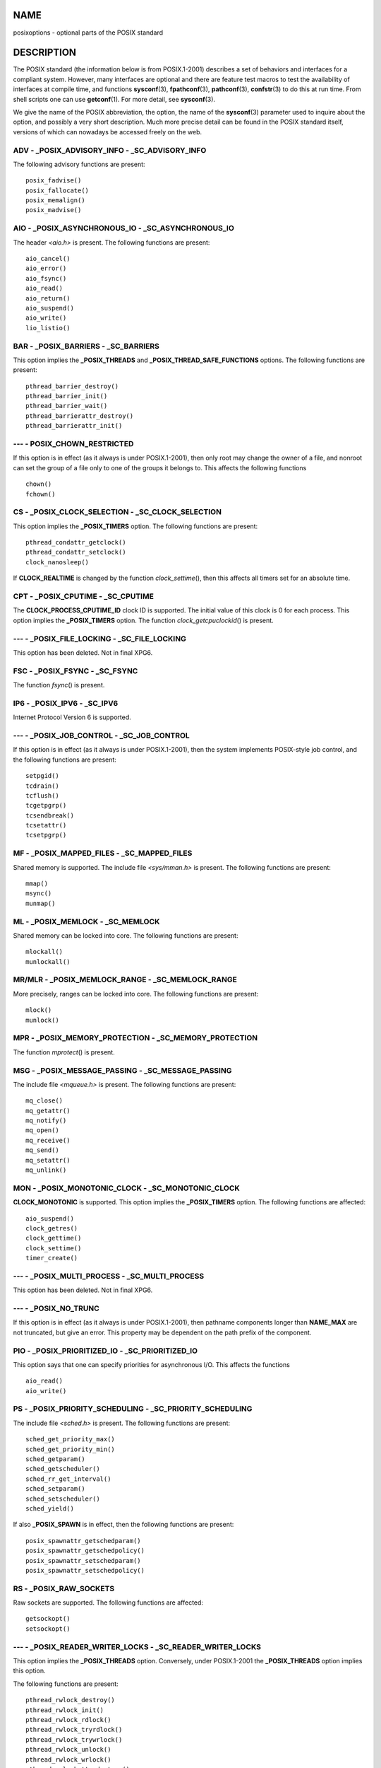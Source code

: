 NAME
====

posixoptions - optional parts of the POSIX standard

DESCRIPTION
===========

The POSIX standard (the information below is from POSIX.1-2001)
describes a set of behaviors and interfaces for a compliant system.
However, many interfaces are optional and there are feature test macros
to test the availability of interfaces at compile time, and functions
**sysconf**\ (3), **fpathconf**\ (3), **pathconf**\ (3),
**confstr**\ (3) to do this at run time. From shell scripts one can use
**getconf**\ (1). For more detail, see **sysconf**\ (3).

We give the name of the POSIX abbreviation, the option, the name of the
**sysconf**\ (3) parameter used to inquire about the option, and
possibly a very short description. Much more precise detail can be found
in the POSIX standard itself, versions of which can nowadays be accessed
freely on the web.

ADV - \_POSIX_ADVISORY_INFO - \_SC_ADVISORY_INFO
------------------------------------------------

The following advisory functions are present:

::

   posix_fadvise()
   posix_fallocate()
   posix_memalign()
   posix_madvise()

AIO - \_POSIX_ASYNCHRONOUS_IO - \_SC_ASYNCHRONOUS_IO
----------------------------------------------------

The header *<aio.h>* is present. The following functions are present:

::

   aio_cancel()
   aio_error()
   aio_fsync()
   aio_read()
   aio_return()
   aio_suspend()
   aio_write()
   lio_listio()

BAR - \_POSIX_BARRIERS - \_SC_BARRIERS
--------------------------------------

This option implies the **\_POSIX_THREADS** and
**\_POSIX_THREAD_SAFE_FUNCTIONS** options. The following functions are
present:

::

   pthread_barrier_destroy()
   pthread_barrier_init()
   pthread_barrier_wait()
   pthread_barrierattr_destroy()
   pthread_barrierattr_init()

--- - POSIX_CHOWN_RESTRICTED
----------------------------

If this option is in effect (as it always is under POSIX.1-2001), then
only root may change the owner of a file, and nonroot can set the group
of a file only to one of the groups it belongs to. This affects the
following functions

::

   chown()
   fchown()

CS - \_POSIX_CLOCK_SELECTION - \_SC_CLOCK_SELECTION
---------------------------------------------------

This option implies the **\_POSIX_TIMERS** option. The following
functions are present:

::

   pthread_condattr_getclock()
   pthread_condattr_setclock()
   clock_nanosleep()

If **CLOCK_REALTIME** is changed by the function *clock_settime*\ (),
then this affects all timers set for an absolute time.

CPT - \_POSIX_CPUTIME - \_SC_CPUTIME
------------------------------------

The **CLOCK_PROCESS_CPUTIME_ID** clock ID is supported. The initial
value of this clock is 0 for each process. This option implies the
**\_POSIX_TIMERS** option. The function *clock_getcpuclockid*\ () is
present.

--- - \_POSIX_FILE_LOCKING - \_SC_FILE_LOCKING
----------------------------------------------

This option has been deleted. Not in final XPG6.

FSC - \_POSIX_FSYNC - \_SC_FSYNC
--------------------------------

The function *fsync*\ () is present.

IP6 - \_POSIX_IPV6 - \_SC_IPV6
------------------------------

Internet Protocol Version 6 is supported.

--- - \_POSIX_JOB_CONTROL - \_SC_JOB_CONTROL
--------------------------------------------

If this option is in effect (as it always is under POSIX.1-2001), then
the system implements POSIX-style job control, and the following
functions are present:

::

   setpgid()
   tcdrain()
   tcflush()
   tcgetpgrp()
   tcsendbreak()
   tcsetattr()
   tcsetpgrp()

MF - \_POSIX_MAPPED_FILES - \_SC_MAPPED_FILES
---------------------------------------------

Shared memory is supported. The include file *<sys/mman.h>* is present.
The following functions are present:

::

   mmap()
   msync()
   munmap()

ML - \_POSIX_MEMLOCK - \_SC_MEMLOCK
-----------------------------------

Shared memory can be locked into core. The following functions are
present:

::

   mlockall()
   munlockall()

MR/MLR - \_POSIX_MEMLOCK_RANGE - \_SC_MEMLOCK_RANGE
---------------------------------------------------

More precisely, ranges can be locked into core. The following functions
are present:

::

   mlock()
   munlock()

MPR - \_POSIX_MEMORY_PROTECTION - \_SC_MEMORY_PROTECTION
--------------------------------------------------------

The function *mprotect*\ () is present.

MSG - \_POSIX_MESSAGE_PASSING - \_SC_MESSAGE_PASSING
----------------------------------------------------

The include file *<mqueue.h>* is present. The following functions are
present:

::

   mq_close()
   mq_getattr()
   mq_notify()
   mq_open()
   mq_receive()
   mq_send()
   mq_setattr()
   mq_unlink()

MON - \_POSIX_MONOTONIC_CLOCK - \_SC_MONOTONIC_CLOCK
----------------------------------------------------

**CLOCK_MONOTONIC** is supported. This option implies the
**\_POSIX_TIMERS** option. The following functions are affected:

::

   aio_suspend()
   clock_getres()
   clock_gettime()
   clock_settime()
   timer_create()

--- - \_POSIX_MULTI_PROCESS - \_SC_MULTI_PROCESS
------------------------------------------------

This option has been deleted. Not in final XPG6.

--- - \_POSIX_NO_TRUNC
----------------------

If this option is in effect (as it always is under POSIX.1-2001), then
pathname components longer than **NAME_MAX** are not truncated, but give
an error. This property may be dependent on the path prefix of the
component.

PIO - \_POSIX_PRIORITIZED_IO - \_SC_PRIORITIZED_IO
--------------------------------------------------

This option says that one can specify priorities for asynchronous I/O.
This affects the functions

::

   aio_read()
   aio_write()

PS - \_POSIX_PRIORITY_SCHEDULING - \_SC_PRIORITY_SCHEDULING
-----------------------------------------------------------

The include file *<sched.h>* is present. The following functions are
present:

::

   sched_get_priority_max()
   sched_get_priority_min()
   sched_getparam()
   sched_getscheduler()
   sched_rr_get_interval()
   sched_setparam()
   sched_setscheduler()
   sched_yield()

If also **\_POSIX_SPAWN** is in effect, then the following functions are
present:

::

   posix_spawnattr_getschedparam()
   posix_spawnattr_getschedpolicy()
   posix_spawnattr_setschedparam()
   posix_spawnattr_setschedpolicy()

RS - \_POSIX_RAW_SOCKETS
------------------------

Raw sockets are supported. The following functions are affected:

::

   getsockopt()
   setsockopt()

--- - \_POSIX_READER_WRITER_LOCKS - \_SC_READER_WRITER_LOCKS
------------------------------------------------------------

This option implies the **\_POSIX_THREADS** option. Conversely, under
POSIX.1-2001 the **\_POSIX_THREADS** option implies this option.

The following functions are present:

::

   pthread_rwlock_destroy()
   pthread_rwlock_init()
   pthread_rwlock_rdlock()
   pthread_rwlock_tryrdlock()
   pthread_rwlock_trywrlock()
   pthread_rwlock_unlock()
   pthread_rwlock_wrlock()
   pthread_rwlockattr_destroy()
   pthread_rwlockattr_init()

RTS - \_POSIX_REALTIME_SIGNALS - \_SC_REALTIME_SIGNALS
------------------------------------------------------

Realtime signals are supported. The following functions are present:

::

   sigqueue()
   sigtimedwait()
   sigwaitinfo()

--- - \_POSIX_REGEXP - \_SC_REGEXP
----------------------------------

If this option is in effect (as it always is under POSIX.1-2001), then
POSIX regular expressions are supported and the following functions are
present:

::

   regcomp()
   regerror()
   regexec()
   regfree()

--- - \_POSIX_SAVED_IDS - \_SC_SAVED_IDS
----------------------------------------

If this option is in effect (as it always is under POSIX.1-2001), then a
process has a saved set-user-ID and a saved set-group-ID. The following
functions are affected:

::

   exec()
   kill()
   seteuid()
   setegid()
   setgid()
   setuid()

SEM - \_POSIX_SEMAPHORES - \_SC_SEMAPHORES
------------------------------------------

The include file *<semaphore.h>* is present. The following functions are
present:

::

   sem_close()
   sem_destroy()
   sem_getvalue()
   sem_init()
   sem_open()
   sem_post()
   sem_trywait()
   sem_unlink()
   sem_wait()

SHM - \_POSIX_SHARED_MEMORY_OBJECTS - \_SC_SHARED_MEMORY_OBJECTS
----------------------------------------------------------------

The following functions are present:

::

   mmap()
   munmap()
   shm_open()
   shm_unlink()

--- - \_POSIX_SHELL - \_SC_SHELL
--------------------------------

If this option is in effect (as it always is under POSIX.1-2001), the
function *system*\ () is present.

SPN - \_POSIX_SPAWN - \_SC_SPAWN
--------------------------------

This option describes support for process creation in a context where it
is difficult or impossible to use *fork*\ (), for example, because no
MMU is present.

If **\_POSIX_SPAWN** is in effect, then the include file *<spawn.h>* and
the following functions are present:

::

   posix_spawn()
   posix_spawn_file_actions_addclose()
   posix_spawn_file_actions_adddup2()
   posix_spawn_file_actions_addopen()
   posix_spawn_file_actions_destroy()
   posix_spawn_file_actions_init()
   posix_spawnattr_destroy()
   posix_spawnattr_getsigdefault()
   posix_spawnattr_getflags()
   posix_spawnattr_getpgroup()
   posix_spawnattr_getsigmask()
   posix_spawnattr_init()
   posix_spawnattr_setsigdefault()
   posix_spawnattr_setflags()
   posix_spawnattr_setpgroup()
   posix_spawnattr_setsigmask()
   posix_spawnp()

If also **\_POSIX_PRIORITY_SCHEDULING** is in effect, then the following
functions are present:

::

   posix_spawnattr_getschedparam()
   posix_spawnattr_getschedpolicy()
   posix_spawnattr_setschedparam()
   posix_spawnattr_setschedpolicy()

SPI - \_POSIX_SPIN_LOCKS - \_SC_SPIN_LOCKS
------------------------------------------

This option implies the **\_POSIX_THREADS** and
**\_POSIX_THREAD_SAFE_FUNCTIONS** options. The following functions are
present:

::

   pthread_spin_destroy()
   pthread_spin_init()
   pthread_spin_lock()
   pthread_spin_trylock()
   pthread_spin_unlock()

SS - \_POSIX_SPORADIC_SERVER - \_SC_SPORADIC_SERVER
---------------------------------------------------

The scheduling policy **SCHED_SPORADIC** is supported. This option
implies the **\_POSIX_PRIORITY_SCHEDULING** option. The following
functions are affected:

::

   sched_setparam()
   sched_setscheduler()

SIO - \_POSIX_SYNCHRONIZED_IO - \_SC_SYNCHRONIZED_IO
----------------------------------------------------

The following functions are affected:

::

   open()
   msync()
   fsync()
   fdatasync()

TSA - \_POSIX_THREAD_ATTR_STACKADDR - \_SC_THREAD_ATTR_STACKADDR
----------------------------------------------------------------

The following functions are affected:

::

   pthread_attr_getstack()
   pthread_attr_getstackaddr()
   pthread_attr_setstack()
   pthread_attr_setstackaddr()

TSS - \_POSIX_THREAD_ATTR_STACKSIZE - \_SC_THREAD_ATTR_STACKSIZE
----------------------------------------------------------------

The following functions are affected:

::

   pthread_attr_getstack()
   pthread_attr_getstacksize()
   pthread_attr_setstack()
   pthread_attr_setstacksize()

TCT - \_POSIX_THREAD_CPUTIME - \_SC_THREAD_CPUTIME
--------------------------------------------------

The clockID CLOCK_THREAD_CPUTIME_ID is supported. This option implies
the **\_POSIX_TIMERS** option. The following functions are affected:

::

   pthread_getcpuclockid()
   clock_getres()
   clock_gettime()
   clock_settime()
   timer_create()

TPI - \_POSIX_THREAD_PRIO_INHERIT - \_SC_THREAD_PRIO_INHERIT
------------------------------------------------------------

The following functions are affected:

::

   pthread_mutexattr_getprotocol()
   pthread_mutexattr_setprotocol()

TPP - \_POSIX_THREAD_PRIO_PROTECT - \_SC_THREAD_PRIO_PROTECT
------------------------------------------------------------

The following functions are affected:

::

   pthread_mutex_getprioceiling()
   pthread_mutex_setprioceiling()
   pthread_mutexattr_getprioceiling()
   pthread_mutexattr_getprotocol()
   pthread_mutexattr_setprioceiling()
   pthread_mutexattr_setprotocol()

TPS - \_POSIX_THREAD_PRIORITY_SCHEDULING - \_SC_THREAD_PRIORITY_SCHEDULING
--------------------------------------------------------------------------

If this option is in effect, the different threads inside a process can
run with different priorities and/or different schedulers. The following
functions are affected:

::

   pthread_attr_getinheritsched()
   pthread_attr_getschedpolicy()
   pthread_attr_getscope()
   pthread_attr_setinheritsched()
   pthread_attr_setschedpolicy()
   pthread_attr_setscope()
   pthread_getschedparam()
   pthread_setschedparam()
   pthread_setschedprio()

TSH - \_POSIX_THREAD_PROCESS_SHARED - \_SC_THREAD_PROCESS_SHARED
----------------------------------------------------------------

The following functions are affected:

::

   pthread_barrierattr_getpshared()
   pthread_barrierattr_setpshared()
   pthread_condattr_getpshared()
   pthread_condattr_setpshared()
   pthread_mutexattr_getpshared()
   pthread_mutexattr_setpshared()
   pthread_rwlockattr_getpshared()
   pthread_rwlockattr_setpshared()

TSF - \_POSIX_THREAD_SAFE_FUNCTIONS - \_SC_THREAD_SAFE_FUNCTIONS
----------------------------------------------------------------

The following functions are affected:

::

   readdir_r()
   getgrgid_r()
   getgrnam_r()
   getpwnam_r()
   getpwuid_r()
   flockfile()
   ftrylockfile()
   funlockfile()
   getc_unlocked()
   getchar_unlocked()
   putc_unlocked()
   putchar_unlocked()
   rand_r()
   strerror_r()
   strtok_r()
   asctime_r()
   ctime_r()
   gmtime_r()
   localtime_r()

TSP - \_POSIX_THREAD_SPORADIC_SERVER - \_SC_THREAD_SPORADIC_SERVER
------------------------------------------------------------------

This option implies the **\_POSIX_THREAD_PRIORITY_SCHEDULING** option.
The following functions are affected:

::

   sched_getparam()
   sched_setparam()
   sched_setscheduler()

THR - \_POSIX_THREADS - \_SC_THREADS
------------------------------------

Basic support for POSIX threads is available. The following functions
are present:

::

   pthread_atfork()
   pthread_attr_destroy()
   pthread_attr_getdetachstate()
   pthread_attr_getschedparam()
   pthread_attr_init()
   pthread_attr_setdetachstate()
   pthread_attr_setschedparam()
   pthread_cancel()
   pthread_cleanup_push()
   pthread_cleanup_pop()
   pthread_cond_broadcast()
   pthread_cond_destroy()
   pthread_cond_init()
   pthread_cond_signal()
   pthread_cond_timedwait()
   pthread_cond_wait()
   pthread_condattr_destroy()
   pthread_condattr_init()
   pthread_create()
   pthread_detach()
   pthread_equal()
   pthread_exit()
   pthread_getspecific()
   pthread_join()
   pthread_key_create()
   pthread_key_delete()
   pthread_mutex_destroy()
   pthread_mutex_init()
   pthread_mutex_lock()
   pthread_mutex_trylock()
   pthread_mutex_unlock()
   pthread_mutexattr_destroy()
   pthread_mutexattr_init()
   pthread_once()
   pthread_rwlock_destroy()
   pthread_rwlock_init()
   pthread_rwlock_rdlock()
   pthread_rwlock_tryrdlock()
   pthread_rwlock_trywrlock()
   pthread_rwlock_unlock()
   pthread_rwlock_wrlock()
   pthread_rwlockattr_destroy()
   pthread_rwlockattr_init()
   pthread_self()
   pthread_setcancelstate()
   pthread_setcanceltype()
   pthread_setspecific()
   pthread_testcancel()

TMO - \_POSIX_TIMEOUTS - \_SC_TIMEOUTS
--------------------------------------

The following functions are present:

::

   mq_timedreceive()
   mq_timedsend()
   pthread_mutex_timedlock()
   pthread_rwlock_timedrdlock()
   pthread_rwlock_timedwrlock()
   sem_timedwait()
   posix_trace_timedgetnext_event()

TMR - \_POSIX_TIMERS - \_SC_TIMERS
----------------------------------

The following functions are present:

::

   clock_getres()
   clock_gettime()
   clock_settime()
   nanosleep()
   timer_create()
   timer_delete()
   timer_gettime()
   timer_getoverrun()
   timer_settime()

TRC - \_POSIX_TRACE - \_SC_TRACE
--------------------------------

POSIX tracing is available. The following functions are present:

::

   posix_trace_attr_destroy()
   posix_trace_attr_getclockres()
   posix_trace_attr_getcreatetime()
   posix_trace_attr_getgenversion()
   posix_trace_attr_getmaxdatasize()
   posix_trace_attr_getmaxsystemeventsize()
   posix_trace_attr_getmaxusereventsize()
   posix_trace_attr_getname()
   posix_trace_attr_getstreamfullpolicy()
   posix_trace_attr_getstreamsize()
   posix_trace_attr_init()
   posix_trace_attr_setmaxdatasize()
   posix_trace_attr_setname()
   posix_trace_attr_setstreamsize()
   posix_trace_attr_setstreamfullpolicy()
   posix_trace_clear()
   posix_trace_create()
   posix_trace_event()
   posix_trace_eventid_equal()
   posix_trace_eventid_get_name()
   posix_trace_eventid_open()
   posix_trace_eventtypelist_getnext_id()
   posix_trace_eventtypelist_rewind()
   posix_trace_flush()
   posix_trace_get_attr()
   posix_trace_get_status()
   posix_trace_getnext_event()
   posix_trace_shutdown()
   posix_trace_start()
   posix_trace_stop()
   posix_trace_trygetnext_event()

TEF - \_POSIX_TRACE_EVENT_FILTER - \_SC_TRACE_EVENT_FILTER
----------------------------------------------------------

This option implies the **\_POSIX_TRACE** option. The following
functions are present:

::

   posix_trace_eventset_add()
   posix_trace_eventset_del()
   posix_trace_eventset_empty()
   posix_trace_eventset_fill()
   posix_trace_eventset_ismember()
   posix_trace_get_filter()
   posix_trace_set_filter()
   posix_trace_trid_eventid_open()

TRI - \_POSIX_TRACE_INHERIT - \_SC_TRACE_INHERIT
------------------------------------------------

Tracing children of the traced process is supported. This option implies
the **\_POSIX_TRACE** option. The following functions are present:

::

   posix_trace_attr_getinherited()
   posix_trace_attr_setinherited()

TRL - \_POSIX_TRACE_LOG - \_SC_TRACE_LOG
----------------------------------------

This option implies the **\_POSIX_TRACE** option. The following
functions are present:

::

   posix_trace_attr_getlogfullpolicy()
   posix_trace_attr_getlogsize()
   posix_trace_attr_setlogfullpolicy()
   posix_trace_attr_setlogsize()
   posix_trace_close()
   posix_trace_create_withlog()
   posix_trace_open()
   posix_trace_rewind()

TYM - \_POSIX_TYPED_MEMORY_OBJECTS - \_SC_TYPED_MEMORY_OBJECT
-------------------------------------------------------------

The following functions are present:

::

   posix_mem_offset()
   posix_typed_mem_get_info()
   posix_typed_mem_open()

--- - \_POSIX_VDISABLE
----------------------

Always present (probably 0). Value to set a changeable special control
character to indicate that it is disabled.

X/OPEN SYSTEM INTERFACE EXTENSIONS
==================================

XSI - \_XOPEN_CRYPT - \_SC_XOPEN_CRYPT
--------------------------------------

The following functions are present:

::

   crypt()
   encrypt()
   setkey()

XSI - \_XOPEN_REALTIME - \_SC_XOPEN_REALTIME
--------------------------------------------

This option implies the following options:

**\_POSIX_ASYNCHRONOUS_IO**\ ==\ **200112L**

**\_POSIX_FSYNC**

**\_POSIX_MAPPED_FILES**

**\_POSIX_MEMLOCK**\ ==\ **200112L**

**\_POSIX_MEMLOCK_RANGE**\ ==\ **200112L**

**\_POSIX_MEMORY_PROTECTION**

**\_POSIX_MESSAGE_PASSING**\ ==\ **200112L**

**\_POSIX_PRIORITIZED_IO**

**\_POSIX_PRIORITY_SCHEDULING**\ ==\ **200112L**

**\_POSIX_REALTIME_SIGNALS**\ ==\ **200112L**

**\_POSIX_SEMAPHORES**\ ==\ **200112L**

**\_POSIX_SHARED_MEMORY_OBJECTS**\ ==\ **200112L**

**\_POSIX_SYNCHRONIZED_IO**\ ==\ **200112L**

**\_POSIX_TIMERS**\ ==\ **200112L**

ADV - --- - ---
---------------

The Advanced Realtime option group implies that the following options
are all defined to 200112L:

**\_POSIX_ADVISORY_INFO**

**\_POSIX_CLOCK_SELECTION**
   (implies **\_POSIX_TIMERS**)

**\_POSIX_CPUTIME**
   (implies **\_POSIX_TIMERS**)

**\_POSIX_MONOTONIC_CLOCK**
   (implies **\_POSIX_TIMERS**)

**\_POSIX_SPAWN**

**\_POSIX_SPORADIC_SERVER**
   (implies **\_POSIX_PRIORITY_SCHEDULING**)

**\_POSIX_TIMEOUTS**

**\_POSIX_TYPED_MEMORY_OBJECTS**

XSI - \_XOPEN_REALTIME_THREADS - \_SC_XOPEN_REALTIME_THREADS
------------------------------------------------------------

This option implies that the following options are all defined to
200112L:

**\_POSIX_THREAD_PRIO_INHERIT**

**\_POSIX_THREAD_PRIO_PROTECT**

**\_POSIX_THREAD_PRIORITY_SCHEDULING**

ADVANCED REALTIME THREADS - --- - ---
-------------------------------------

This option implies that the following options are all defined to
200112L:

**\_POSIX_BARRIERS**
   (implies **\_POSIX_THREADS**, **\_POSIX_THREAD_SAFE_FUNCTIONS**)

**\_POSIX_SPIN_LOCKS**
   (implies **\_POSIX_THREADS**, **\_POSIX_THREAD_SAFE_FUNCTIONS**)

**\_POSIX_THREAD_CPUTIME**
   (implies **\_POSIX_TIMERS**)

**\_POSIX_THREAD_SPORADIC_SERVER**
   (implies **\_POSIX_THREAD_PRIORITY_SCHEDULING**)

TRACING - --- - ---
-------------------

This option implies that the following options are all defined to
200112L:

**\_POSIX_TRACE**

**\_POSIX_TRACE_EVENT_FILTER**

**\_POSIX_TRACE_LOG**

**\_POSIX_TRACE_INHERIT**

STREAMS - \_XOPEN_STREAMS - \_SC_XOPEN_STREAMS
----------------------------------------------

The following functions are present:

::

   fattach()
   fdetach()
   getmsg()
   getpmsg()
   ioctl()
   isastream()
   putmsg()
   putpmsg()

XSI - \_XOPEN_LEGACY - \_SC_XOPEN_LEGACY
----------------------------------------

Functions included in the legacy option group were previously mandatory,
but are now optional in this version. The following functions are
present:

::

   bcmp()
   bcopy()
   bzero()
   ecvt()
   fcvt()
   ftime()
   gcvt()
   getcwd()
   index()
   mktemp()
   rindex()
   utimes()
   wcswcs()

XSI - \_XOPEN_UNIX - \_SC_XOPEN_UNIX
------------------------------------

The following functions are present:

::

   mmap()
   munmap()
   msync()

This option implies the following options:

**\_POSIX_FSYNC**

**\_POSIX_MAPPED_FILES**

**\_POSIX_MEMORY_PROTECTION**

**\_POSIX_THREAD_ATTR_STACKADDR**

**\_POSIX_THREAD_ATTR_STACKSIZE**

**\_POSIX_THREAD_PROCESS_SHARED**

**\_POSIX_THREAD_SAFE_FUNCTIONS**

**\_POSIX_THREADS**

This option may imply the following options from the XSI option groups:

Encryption (**\_XOPEN_CRYPT**)

Realtime (**\_XOPEN_REALTIME**)

Advanced Realtime (**ADB**)

Realtime Threads (**\_XOPEN_REALTIME_THREADS**)

Advanced Realtime Threads (**ADVANCED REALTIME THREADS**)

Tracing (**TRACING**)

XSI Streams (**STREAMS**)

Legacy (**\_XOPEN_LEGACY**)

SEE ALSO
========

**sysconf**\ (3), **standards**\ (7)
